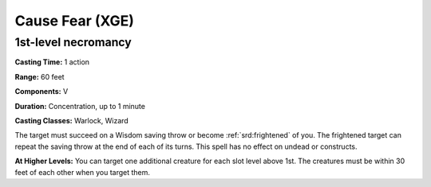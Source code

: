 
.. _srd:cause-fear:

Cause Fear (XGE)
-------------------------------------------------------------

1st-level necromancy
^^^^^^^^^^^^^^^^^^^^^

**Casting Time:** 1 action

**Range:** 60 feet

**Components:** V

**Duration:** Concentration, up to 1 minute

**Casting Classes:** Warlock, Wizard

The target must succeed on a Wisdom saving throw or become :ref:`srd:frightened` of you. The frightened
target can repeat the saving throw at the end of each of its turns. This spell has no effect
on undead or constructs.

**At Higher Levels:** You can target one additional creature for each slot level above 1st. The
creatures must be within 30 feet of each other when you target them.
